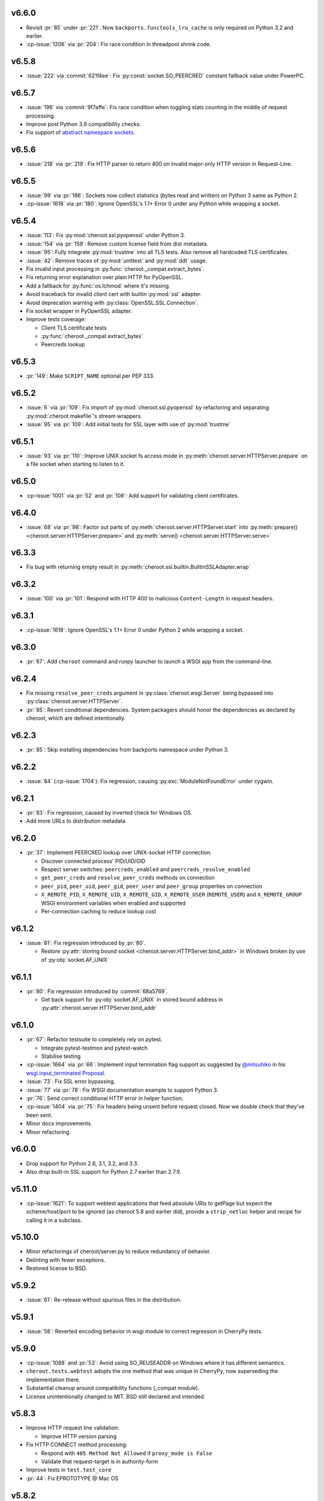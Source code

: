 v6.6.0
======

- Revisit :pr:`85` under :pr:`221`. Now
  ``backports.functools_lru_cache`` is only
  required on Python 3.2 and earlier.
- :cp-issue:`1206` via :pr:`204`: Fix race condition in
  threadpool shrink code.

v6.5.8
======

- :issue:`222` via :commit:`621f4ee`: Fix
  :py:const:`socket.SO_PEERCRED` constant fallback value
  under PowerPC.

v6.5.7
======

- :issue:`198` via :commit:`9f7affe`: Fix race condition when
  toggling stats counting in the middle of request processing.

- Improve post Python 3.9 compatibility checks.

- Fix support of `abstract namespace sockets
  <https://utcc.utoronto.ca/~cks
  /space/blog/linux/SocketAbstractNamespace>`_.

v6.5.6
======

- :issue:`218` via :pr:`219`: Fix HTTP parser to return 400 on
  invalid major-only HTTP version in Request-Line.

v6.5.5
======

- :issue:`99` via :pr:`186`: Sockets now collect statistics (bytes
  read and written) on Python 3 same as Python 2.

- :cp-issue:`1618` via :pr:`180`: Ignore OpenSSL's 1.1+ Error 0
  under any Python while wrapping a socket.

v6.5.4
======

- :issue:`113`: Fix :py:mod:`cheroot.ssl.pyopenssl`
  under Python 3.

- :issue:`154` via :pr:`159`: Remove custom license field from
  dist metadata.

- :issue:`95`: Fully integrate :py:mod:`trustme` into all TLS tests.
  Also remove all hardcoded TLS certificates.

- :issue:`42`: Remove traces of :py:mod:`unittest` and
  :py:mod:`ddt` usage.

- Fix invalid input processing in
  :py:func:`cheroot._compat.extract_bytes`.

- Fix returning error explanation over plain HTTP for PyOpenSSL.

- Add a fallback for :py:func:`os.lchmod` where it's missing.

- Avoid traceback for invalid client cert with builtin
  :py:mod:`ssl` adapter.

- Avoid deprecation warning with :py:class:`OpenSSL.SSL.Connection`.

- Fix socket wrapper in PyOpenSSL adapter.

- Improve tests coverage:

  * Client TLS certificate tests

  * :py:func:`cheroot._compat.extract_bytes`

  * Peercreds lookup

v6.5.3
======

- :pr:`149`: Make ``SCRIPT_NAME`` optional per PEP 333.

v6.5.2
======
- :issue:`6` via :pr:`109`: Fix import of
  :py:mod:`cheroot.ssl.pyopenssl` by refactoring and separating
  :py:mod:`cheroot.makefile`'s stream wrappers.

- :issue:`95` via :pr:`109`: Add initial tests for SSL layer with use
  of :py:mod:`trustme`

v6.5.1
======
- :issue:`93` via :pr:`110`: Improve UNIX socket fs access mode
  in :py:meth:`cheroot.server.HTTPServer.prepare` on a file socket
  when starting to listen to it.

v6.5.0
======

- :cp-issue:`1001` via :pr:`52` and :pr:`108`: Add support for
  validating client certificates.

v6.4.0
======

- :issue:`68` via :pr:`98`: Factor out parts of
  :py:meth:`cheroot.server.HTTPServer.start` into
  :py:meth:`prepare() <cheroot.server.HTTPServer.prepare>` and
  :py:meth:`serve() <cheroot.server.HTTPServer.serve>`

v6.3.3
======

- Fix bug with returning empty result in
  :py:meth:`cheroot.ssl.builtin.BuiltinSSLAdapter.wrap`

v6.3.2
======

- :issue:`100` via :pr:`101`: Respond with HTTP 400 to malicious
  ``Content-Length`` in request headers.

v6.3.1
======

- :cp-issue:`1618`: Ignore OpenSSL's 1.1+ Error 0 under Python 2 while
  wrapping a socket.

v6.3.0
======

- :pr:`87`: Add ``cheroot`` command and runpy launcher to
  launch a WSGI app from the command-line.

v6.2.4
======

- Fix missing ``resolve_peer_creds`` argument in
  :py:class:`cheroot.wsgi.Server` being bypassed into
  :py:class:`cheroot.server.HTTPServer`.

- :pr:`85`: Revert conditional dependencies. System packagers should
  honor the dependencies as declared by cheroot, which are defined
  intentionally.

v6.2.3
======

- :pr:`85`: Skip installing dependencies from backports namespace under
  Python 3.

v6.2.2
======

- :issue:`84` (:cp-issue:`1704`): Fix regression, causing
  :py:exc:`ModuleNotFoundError` under cygwin.

v6.2.1
======

- :pr:`83`: Fix regression, caused by inverted check for Windows OS.

- Add more URLs to distribution metadata

v6.2.0
======

- :pr:`37`: Implement PEERCRED lookup over UNIX-socket HTTP connection.

  * Discover connected process' PID/UID/GID

  * Respect server switches: ``peercreds_enabled`` and
    ``peercreds_resolve_enabled``

  * ``get_peer_creds`` and ``resolve_peer_creds``  methods on connection

  * ``peer_pid``, ``peer_uid``, ``peer_gid``, ``peer_user`` and ``peer_group``
    properties on connection

  * ``X_REMOTE_PID``, ``X_REMOTE_UID``, ``X_REMOTE_GID``, ``X_REMOTE_USER``
    (``REMOTE_USER``) and ``X_REMOTE_GROUP`` WSGI environment variables when
    enabled and supported

  * Per-connection caching to reduce lookup cost

v6.1.2
======

- :issue:`81`: Fix regression introduced by :pr:`80`.

  * Restore :py:attr:`storing bound socket
    <cheroot.server.HTTPServer.bind_addr>` in Windows broken by use of
    :py:obj:`socket.AF_UNIX`

v6.1.1
======

- :pr:`80`: Fix regression introduced by :commit:`68a5769`.

  * Get back support for :py:obj:`socket.AF_UNIX` in stored bound address in
    :py:attr:`cheroot.server.HTTPServer.bind_addr`

v6.1.0
======

- :pr:`67`: Refactor testsuite to completely rely on pytest.

  * Integrate pytest-testmon and pytest-watch

  * Stabilise testing

- :cp-issue:`1664` via :pr:`66`: Implement input termination flag support as
  suggested by `@mitsuhiko <https://github.com/mitsuhiko>`_ in his
  `wsgi.input_terminated Proposal
  <https://gist.github.com/mitsuhiko/5721547>`_.

- :issue:`73`: Fix SSL error bypassing.

- :issue:`77` via :pr:`78`: Fix WSGI documentation example to support Python 3.

- :pr:`76`: Send correct conditional HTTP error in helper function.

- :cp-issue:`1404` via :pr:`75`: Fix headers being unsent before request
  closed. Now we double check that they've been sent.

- Minor docs improvements.

- Minor refactoring.

v6.0.0
======

- Drop support for Python 2.6, 3.1, 3.2, and 3.3.

- Also drop built-in SSL support for Python 2.7 earlier
  than 2.7.9.

v5.11.0
=======

- :cp-issue:`1621`: To support webtest applications that feed
  absolute URIs to getPage but expect the scheme/host/port to
  be ignored (as cheroot 5.8 and earlier did), provide a
  ``strip_netloc`` helper and recipe for calling it in a subclass.

v5.10.0
=======

- Minor refactorings of cheroot/server.py to reduce redundancy
  of behavior.

- Delinting with fewer exceptions.

- Restored license to BSD.

v5.9.2
======

- :issue:`61`: Re-release without spurious files in the distribution.

v5.9.1
======

- :issue:`58`: Reverted encoding behavior in wsgi module to correct
  regression in CherryPy tests.

v5.9.0
======

- :cp-issue:`1088` and :pr:`53`: Avoid using SO_REUSEADDR on Windows
  where it has different semantics.

- ``cheroot.tests.webtest`` adopts the one method that was unique
  in CherryPy, now superseding the implementation there.

- Substantial cleanup around compatibility functions (_compat module).

- License unintentionally changed to MIT. BSD still declared and intended.

v5.8.3
======

- Improve HTTP request line validation:

  * Improve HTTP version parsing

- Fix HTTP CONNECT method processing:

  * Respond with ``405 Method Not Allowed`` if ``proxy_mode is False``

  * Validate that request-target is in authority-form

- Improve tests in ``test.test_core``

- :pr:`44`: Fix EPROTOTYPE @ Mac OS

v5.8.2
======

- Fix :pr:`39` regression. Add HTTP request line check:
  absolute URI path must start with a
  forward slash ("/").

v5.8.1
======

- CI improvements:

  * Add basic working Circle CI v2 config

- Fix URI encoding bug introduced in :pr:`39`

  * Improve :py:class:`cheroot.test.helper.Controller` to properly match
    unicode

v5.8.0
======

- CI improvements:

  * Switch to native PyPy support in Travis CI

  * Take into account :pep:`257` compliant modules

  * Build wheel in Appveyor and store it as an artifact

- Improve urllib support in :py:mod:`cheroot._compat`

- :issue:`38` via :pr:`39`: Improve URI parsing:

  * Make it compliant with :rfc:`7230`, :rfc:`7231` and :rfc:`2616`

  * Fix setting of ``environ['QUERY_STRING']`` in WSGI

  * Introduce ``proxy_mode`` and ``strict_mode`` argument in ``server.HTTPRequest``

  * Fix decoding of unicode URIs in WSGI 1.0 gateway


v5.7.0
======

- CI improvements:

  * Don't run tests during deploy stage

  * Use VM based build job env only for pyenv envs

  * Opt-in for beta trusty image @ Travis CI

  * Be verbose when running tests (show test names)

  * Show xfail/skip details during test run

- :issue:`34`: Fix ``_handle_no_ssl`` error handler calls

- :issue:`21`: Fix ``test_conn`` tests:

  * Improve setup_server def in HTTP connection tests

  * Fix HTTP streaming tests

  * Fix HTTP/1.1 pipelining test under Python 3

  * Fix ``test_readall_or_close`` test

  * Fix ``test_No_Message_Body``

  * Clarify ``test_598`` fail reason

- :issue:`36`: Add GitHub templates for PR, issue && contributing

- :issue:`27`: Default HTTP Server header to Cheroot version str

- Cleanup _compat functions from server module

v5.6.0
======

- Fix all :pep:`257` related errors in all non-test modules.

  ``cheroot/test/*`` folder is only one left allowed to fail with this linter.

- :cp-issue:`1602` and :pr:`30`: Optimize chunked body reader loop by returning
  empty data is the size is 0.

- :cp-issue:`1486`: Reset buffer if the body size is unknown

- :cp-issue:`1131`: Add missing size hint to SizeCheckWrapper

v5.5.2
======

- :pr:`32`: Ignore "unknown error" and "https proxy request" SSL errors.

  Ref: :gh:`sabnzbd/sabnzbd#820 <sabnzbd/sabnzbd/issues/820>`

  Ref: :gh:`sabnzbd/sabnzbd#860 <sabnzbd/sabnzbd/issues/860>`

v5.5.1
======

- Make Appveyor list separate tests in corresponding tab.

- :pr:`29`: Configure Travis CI build stages.

  Prioritize tests by stages.

  Move deploy stage to be run very last after all other stages finish.

- :pr:`31`: Ignore "Protocol wrong type for socket" (EPROTOTYPE) @ OSX for non-blocking sockets.

  This was originally fixed for regular sockets in :cp-issue:`1392`.

  Ref: https://forums.sabnzbd.org/viewtopic.php?f=2&t=22728&p=112251

v5.5.0
======

- :issue:`17` via :pr:`25`: Instead of a read_headers function, cheroot now
  supplies a :py:class:`HeaderReader <cheroot.server.HeaderReader>` class to
  perform the same function.

  Any :py:class:`HTTPRequest <cheroot.server.HTTPRequest>` object may override
  the header_reader attribute to customize the handling of incoming headers.

  The server module also presents a provisional implementation of
  a :py:class:`DropUnderscoreHeaderReader
  <cheroot.server.DropUnderscoreHeaderReader>` that will exclude any headers
  containing an underscore. It remains an exercise for the
  implementer to demonstrate how this functionality might be
  employed in a server such as CherryPy.

- :pr:`26`: Configured TravisCI to run tests under OS X.

v5.4.0
======

- :pr:`22`: Add "ciphers" parameter to SSLAdapter.

v5.3.0
======

- :pr:`8`: Updated style to better conform to :pep:`8`.

  Refreshed project with `jaraco skeleton
  <https://github.com/jaraco/skeleton>`_.

  Docs now built and `deployed at RTD
  <https://cheroot.cherrypy.org/en/latest/history.html>`_.

v5.2.0
======

- :issue:`5`: Set ``Server.version`` to Cheroot version instead of CherryPy
  version.

- :pr:`4`: Prevent tracebacks and drop bad HTTPS connections in the
  ``BuiltinSSLAdapter``, similar to ``pyOpenSSLAdapter``.

- :issue:`3`: Test suite now runs and many tests pass. Some are still failing.

v5.1.0
======

- Removed the WSGI prefix from classes in :py:mod:`cheroot.wsgi`. Kept aliases
  for compatibility.

- :issue:`1`: Corrected docstrings in :py:mod:`cheroot.server` and
  :py:mod:`cheroot.wsgi`.

- :pr:`2`: Fixed :py:exc:`ImportError` when pkg_resources cannot find the
  cheroot distribution.

v5.0.1
======

- Fix error in ``parse_request_uri`` created in :commit:`68a5769`.

v5.0.0
======

- Initial release based on :gh:`cherrypy.cherrypy.wsgiserver 8.8.0
  <cherrypy/cherrypy/tree/v8.8.0/cherrypy/wsgiserver>`.
